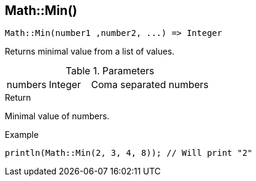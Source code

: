 [.nxsl-function]
[[func-math-min]]
== Math::Min()

[source,c]
----
Math::Min(number1 ,number2, ...) => Integer
----

Returns minimal value from a list of values.

.Parameters
[cols="1,1,3" grid="none", frame="none"]
|===
|numbers|Integer|Coma separated numbers
|===

.Return
Minimal value of numbers.

.Example
[.source]
....
println(Math::Min(2, 3, 4, 8)); // Will print "2"
....
